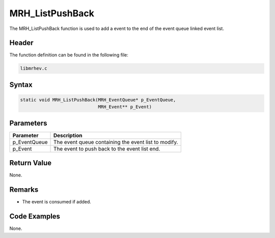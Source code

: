MRH_ListPushBack
================
The MRH_ListPushBack function is used to add a event to the end of the event 
queue linked event list.

Header
------
The function definition can be found in the following file:

.. code-block:: c

    libmrhev.c


Syntax
------
.. code-block:: c

    static void MRH_ListPushBack(MRH_EventQueue* p_EventQueue, 
                                 MRH_Event** p_Event)


Parameters
----------
.. list-table::
    :header-rows: 1

    * - Parameter
      - Description
    * - p_EventQueue
      - The event queue containing the event list to modify.
    * - p_Event
      - The event to push back to the event list end.


Return Value
------------
None.

Remarks
-------
* The event is consumed if added.

Code Examples
-------------
None.